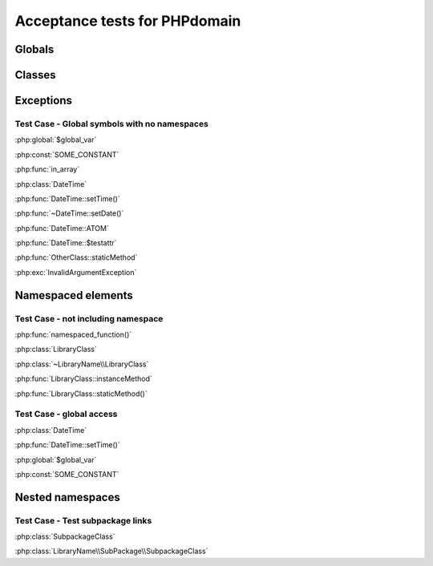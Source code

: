 Acceptance tests for PHPdomain
##############################

Globals
=======

.. php:global:: $global_var

    A global variable

.. php:const:: SOME_CONSTANT

    A global constant

.. php:function:: in_array(needle, haystack)
    
    Checks for needle in haystack.
    
    :param needle: The element to search for.
    :param array haystack: The array to search.
    :returns boolean: Element exists in array.

Classes
=======

.. php:class:: DateTime

    Datetime class
    
    .. php:method:: setDate($year, $month, $day)
        
        Set the date in the datetime object
        
        :param int $year: The year.
        :param int $month: The month.
        :param int $day: The day.
    
    .. php:method:: setTime($hour, $minute[, $second])
    
        Set the time
        
        :param int $hour: The hour
        :param int $minute: The minute
        :param int $second: The second
    
    .. php:const:: ATOM
    
        Y-m-d\TH:i:sP
    
    .. php:attr:: testattr
    
        Value of some attribute

.. php:class:: OtherClass

    Another class

.. php:method:: OtherClass::staticMethod()

    A static method.

Exceptions
==========

.. php:exception:: InvalidArgumentException

    Throw when you get an argument that is bad.


Test Case - Global symbols with no namespaces
---------------------------------------------

:php:global:`$global_var`

:php:const:`SOME_CONSTANT`

:php:func:`in_array`

:php:class:`DateTime`

:php:func:`DateTime::setTime()`

:php:func:`~DateTime::setDate()`

:php:func:`DateTime::ATOM`

:php:func:`DateTime::$testattr`

:php:func:`OtherClass::staticMethod`

:php:exc:`InvalidArgumentException`


.. php:namespace:: LibraryName

Namespaced elements
===================

.. php:function:: namespaced_function($one[, $two])

    A function in a namespace
    
    :param string $one: First parameter.
    :param string $two: Second parameter.

.. php:class:: LibraryClass

    A class in a namespace

    .. php:method:: instanceMethod($foo)
    
    An instance method

.. php:method:: LibraryClass::staticMethod()

    A static method in a namespace


Test Case - not including namespace
-----------------------------------

:php:func:`namespaced_function()`

:php:class:`LibraryClass`

:php:class:`~LibraryName\\LibraryClass`

:php:func:`LibraryClass::instanceMethod`

:php:func:`LibraryClass::staticMethod()`


Test Case - global access
-------------------------

:php:class:`DateTime`

:php:func:`DateTime::setTime()`

:php:global:`$global_var`

:php:const:`SOME_CONSTANT`


Nested namespaces
=================

.. php:namespace:: LibraryName\SubPackage

.. php:class:: SubpackageClass

    A class in a subpackage


Test Case - Test subpackage links
---------------------------------

:php:class:`SubpackageClass`

:php:class:`LibraryName\\SubPackage\\SubpackageClass`
